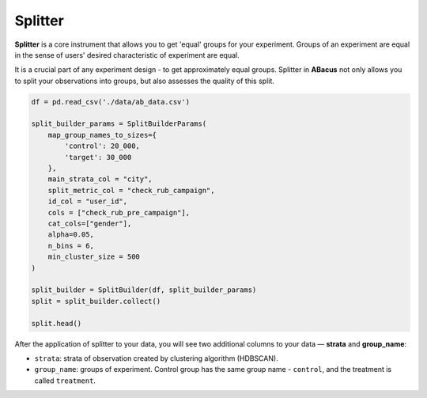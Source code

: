 Splitter
========

**Splitter** is a core instrument that allows you to get 'equal' groups for your experiment. Groups of an experiment are
equal in the sense of users' desired characteristic of experiment are equal.

It is a crucial part of any experiment design - to get approximately equal groups.
Splitter in **ABacus** not only allows you to split your observations into groups, but also assesses the quality of this split.

.. code-block:: python

    df = pd.read_csv('./data/ab_data.csv')

    split_builder_params = SplitBuilderParams(
        map_group_names_to_sizes={
            'control': 20_000,
            'target': 30_000
        },
        main_strata_col = "city",
        split_metric_col = "check_rub_campaign",
        id_col = "user_id",
        cols = ["check_rub_pre_campaign"],
        cat_cols=["gender"],
        alpha=0.05,
        n_bins = 6,
        min_cluster_size = 500
    )

    split_builder = SplitBuilder(df, split_builder_params)
    split = split_builder.collect()

    split.head()

After the application of splitter to your data, you will see two additional columns to your data — **strata** and **group_name**:

.. image:: ../../../docs/source/_static/splitter_example.png
  :width: 600
  :alt: Splitter example

- ``strata``: strata of observation created by clustering algorithm (HDBSCAN).
- ``group_name``: groups of experiment. Control group has the same group name - ``control``, and the treatment is called ``treatment``.
